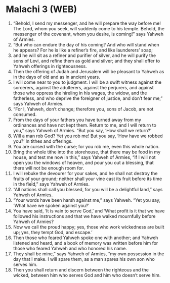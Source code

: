 * Malachi 3 (WEB)
:PROPERTIES:
:ID: WEB/39-MAL03
:END:

1. “Behold, I send my messenger, and he will prepare the way before me! The Lord, whom you seek, will suddenly come to his temple. Behold, the messenger of the covenant, whom you desire, is coming!” says Yahweh of Armies.
2. “But who can endure the day of his coming? And who will stand when he appears? For he is like a refiner’s fire, and like launderers’ soap;
3. and he will sit as a refiner and purifier of silver, and he will purify the sons of Levi, and refine them as gold and silver; and they shall offer to Yahweh offerings in righteousness.
4. Then the offering of Judah and Jerusalem will be pleasant to Yahweh as in the days of old and as in ancient years.
5. I will come near to you to judgment. I will be a swift witness against the sorcerers, against the adulterers, against the perjurers, and against those who oppress the hireling in his wages, the widow, and the fatherless, and who deprive the foreigner of justice, and don’t fear me,” says Yahweh of Armies.
6. “For I, Yahweh, don’t change; therefore you, sons of Jacob, are not consumed.
7. From the days of your fathers you have turned away from my ordinances and have not kept them. Return to me, and I will return to you,” says Yahweh of Armies. “But you say, ‘How shall we return?’
8. Will a man rob God? Yet you rob me! But you say, ‘How have we robbed you?’ In tithes and offerings.
9. You are cursed with the curse; for you rob me, even this whole nation.
10. Bring the whole tithe into the storehouse, that there may be food in my house, and test me now in this,” says Yahweh of Armies, “if I will not open you the windows of heaven, and pour you out a blessing, that there will not be enough room for.
11. I will rebuke the devourer for your sakes, and he shall not destroy the fruits of your ground; neither shall your vine cast its fruit before its time in the field,” says Yahweh of Armies.
12. “All nations shall call you blessed, for you will be a delightful land,” says Yahweh of Armies.
13. “Your words have been harsh against me,” says Yahweh. “Yet you say, ‘What have we spoken against you?’
14. You have said, ‘It is vain to serve God,’ and ‘What profit is it that we have followed his instructions and that we have walked mournfully before Yahweh of Armies?
15. Now we call the proud happy; yes, those who work wickedness are built up; yes, they tempt God, and escape.’
16. Then those who feared Yahweh spoke one with another; and Yahweh listened and heard, and a book of memory was written before him for those who feared Yahweh and who honored his name.
17. They shall be mine,” says Yahweh of Armies, “my own possession in the day that I make. I will spare them, as a man spares his own son who serves him.
18. Then you shall return and discern between the righteous and the wicked, between him who serves God and him who doesn’t serve him.

